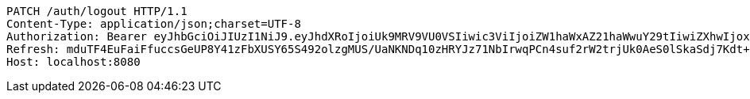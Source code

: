 [source,http,options="nowrap"]
----
PATCH /auth/logout HTTP/1.1
Content-Type: application/json;charset=UTF-8
Authorization: Bearer eyJhbGciOiJIUzI1NiJ9.eyJhdXRoIjoiUk9MRV9VU0VSIiwic3ViIjoiZW1haWxAZ21haWwuY29tIiwiZXhwIjoxNzA5MDQxODY2LCJpYXQiOjE3MDkwNDAwNjZ9.BLEeHx8af6J2sB1w-_gQNJreFY_immU13mP4x_ttOLU
Refresh: mduTF4EuFaiFfuccsGeUP8Y41zFbXUSY65S492olzgMUS/UaNKNDq10zHRYJz71NbIrwqPCn4suf2rW2trjUk0AeS0lSkaSdj7Kdt+uDfa6yoFswzCD/Nmvl52P2rIxQNEIK49NZ22AMOOl9uVmo2mEQy9R5KepRHUY7Omwya7dZrC0xLVzun5UdM9nfvifylfJwEXmkJf8YbG7lSXVXXw==
Host: localhost:8080

----